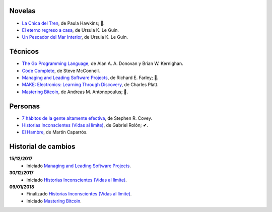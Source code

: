.. title: Libros en 2018
.. slug: libros-en-2018
.. date: 2018-01-10 00:00:00 UTC-03:00
.. tags: 
.. category: 
.. link: 
.. description: 
.. type: text

Novelas
=======

* |lcdt|_, de Paula Hawkins; **📖**.
* |er|_, de Ursula K. Le Guin.
* |updmi|_, de Ursula K. Le Guin.

Técnicos
========

* |tgpl|_, de Alan A. A. Donovan y Brian W. Kernighan.
* |cc|_, de Steve McConnell.
* |mlsp|_, de Richard E. Farley; **📖**.
* |me|_, de Charles Platt.
* |mb|_, de Andreas M. Antonopoulus; **📖**.

Personas
========

* |7|_, de Stephen R. Covey.
* |hi|_, de Gabriel Rolón; **✔**.
* |eh|_, de Martín Caparrós.

Historial de cambios
====================

**15/12/2017**
  * Iniciado |mlsp|_.

**30/12/2017**
  * Iniciado |hi|_.

**09/01/2018**
  * Finalizado |hi|_.
  * Iniciado |mb|_.

.. |lcdt| replace:: La Chica del Tren
.. _lcdt: https://www.goodreads.com/book/show/25270785-la-chica-del-tren

.. |er| replace:: El eterno regreso a casa
.. _er: https://www.goodreads.com/book/show/13112923-el-eterno-regreso-a-casa

.. |ts| replace:: Thinking in Systems: A Primer
.. _ts: https://www.goodreads.com/book/show/3828902-thinking-in-systems

.. |gty| replace:: Getting to Yes: Negotiating an Agreement Without Giving In
.. _gty: https://www.goodreads.com/book/show/313605.Getting_to_Yes

.. |7| replace:: 7 hábitos de la gente altamente efectiva
.. _7: https://www.goodreads.com/book/show/33519024-los-7-h-bitos-de-la-gente-altamente-efectiva

.. |tgpl| replace:: The Go Programming Language
.. _tgpl: http://www.goodreads.com/book/show/25080953-the-go-programming-language

.. |cc| replace:: Code Complete
.. _cc: https://www.goodreads.com/book/show/4845.Code_Complete

.. |hi| replace:: Historias Inconscientes (Vidas al límite)
.. _hi: https://www.goodreads.com/book/show/22238338-historias-inconscientes

.. |mlsp| replace:: Managing and Leading Software Projects
.. _mlsp: https://www.goodreads.com/book/show/5115607-managing-and-leading-software-projects

.. |eh| replace:: El Hambre
.. _eh: https://www.goodreads.com/book/show/23158491-el-hambre

.. |updmi| replace:: Un Pescador del Mar Interior
.. _updmi: https://www.goodreads.com/book/show/429981.Un_Pescador_del_Mar_Interior

.. |me| replace:: MAKE: Electronics: Learning Through Discovery
.. _me: https://www.goodreads.com/book/show/6945716-make

.. |mb| replace:: Mastering Bitcoin
.. _mb: https://www.goodreads.com/book/show/21820378-mastering-bitcoin
